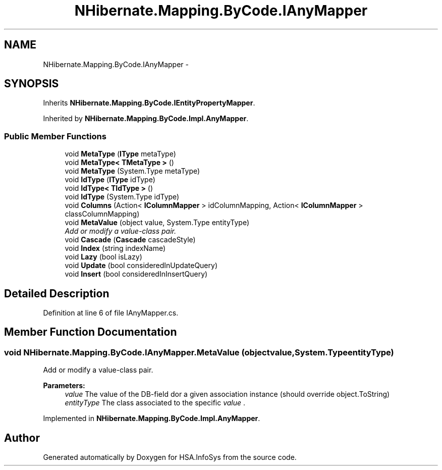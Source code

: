 .TH "NHibernate.Mapping.ByCode.IAnyMapper" 3 "Fri Jul 5 2013" "Version 1.0" "HSA.InfoSys" \" -*- nroff -*-
.ad l
.nh
.SH NAME
NHibernate.Mapping.ByCode.IAnyMapper \- 
.SH SYNOPSIS
.br
.PP
.PP
Inherits \fBNHibernate\&.Mapping\&.ByCode\&.IEntityPropertyMapper\fP\&.
.PP
Inherited by \fBNHibernate\&.Mapping\&.ByCode\&.Impl\&.AnyMapper\fP\&.
.SS "Public Member Functions"

.in +1c
.ti -1c
.RI "void \fBMetaType\fP (\fBIType\fP metaType)"
.br
.ti -1c
.RI "void \fBMetaType< TMetaType >\fP ()"
.br
.ti -1c
.RI "void \fBMetaType\fP (System\&.Type metaType)"
.br
.ti -1c
.RI "void \fBIdType\fP (\fBIType\fP idType)"
.br
.ti -1c
.RI "void \fBIdType< TIdType >\fP ()"
.br
.ti -1c
.RI "void \fBIdType\fP (System\&.Type idType)"
.br
.ti -1c
.RI "void \fBColumns\fP (Action< \fBIColumnMapper\fP > idColumnMapping, Action< \fBIColumnMapper\fP > classColumnMapping)"
.br
.ti -1c
.RI "void \fBMetaValue\fP (object value, System\&.Type entityType)"
.br
.RI "\fIAdd or modify a value-class pair\&. \fP"
.ti -1c
.RI "void \fBCascade\fP (\fBCascade\fP cascadeStyle)"
.br
.ti -1c
.RI "void \fBIndex\fP (string indexName)"
.br
.ti -1c
.RI "void \fBLazy\fP (bool isLazy)"
.br
.ti -1c
.RI "void \fBUpdate\fP (bool consideredInUpdateQuery)"
.br
.ti -1c
.RI "void \fBInsert\fP (bool consideredInInsertQuery)"
.br
.in -1c
.SH "Detailed Description"
.PP 
Definition at line 6 of file IAnyMapper\&.cs\&.
.SH "Member Function Documentation"
.PP 
.SS "void NHibernate\&.Mapping\&.ByCode\&.IAnyMapper\&.MetaValue (objectvalue, System\&.TypeentityType)"

.PP
Add or modify a value-class pair\&. 
.PP
\fBParameters:\fP
.RS 4
\fIvalue\fP The value of the DB-field dor a given association instance (should override object\&.ToString)
.br
\fIentityType\fP The class associated to the specific \fIvalue\fP \&. 
.RE
.PP

.PP
Implemented in \fBNHibernate\&.Mapping\&.ByCode\&.Impl\&.AnyMapper\fP\&.

.SH "Author"
.PP 
Generated automatically by Doxygen for HSA\&.InfoSys from the source code\&.
